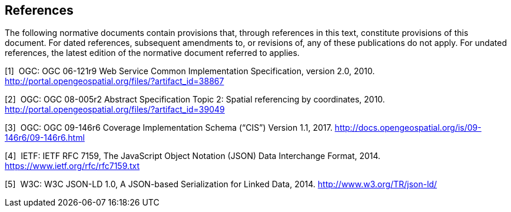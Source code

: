 == References

The following normative documents contain provisions that, through references in this text, constitute provisions of this document. For dated references, subsequent amendments to, or revisions of, any of these publications do not apply. For undated references, the latest edition of the normative document referred to applies.

[1]  OGC: OGC 06-121r9 Web Service Common Implementation Specification, version 2.0, 2010. http://portal.opengeospatial.org/files/?artifact_id=38867

[2]  OGC: OGC 08-005r2 Abstract Specification Topic 2: Spatial referencing by coordinates, 2010. http://portal.opengeospatial.org/files/?artifact_id=39049

[3]  OGC: OGC 09-146r6 Coverage Implementation Schema (“CIS”) Version 1.1, 2017. http://docs.opengeospatial.org/is/09-146r6/09-146r6.html

[4]  IETF: IETF RFC 7159, The JavaScript Object Notation (JSON) Data Interchange Format, 2014. https://www.ietf.org/rfc/rfc7159.txt

[5]  W3C: W3C JSON-LD 1.0, A JSON-based Serialization for Linked Data, 2014. http://www.w3.org/TR/json-ld/
